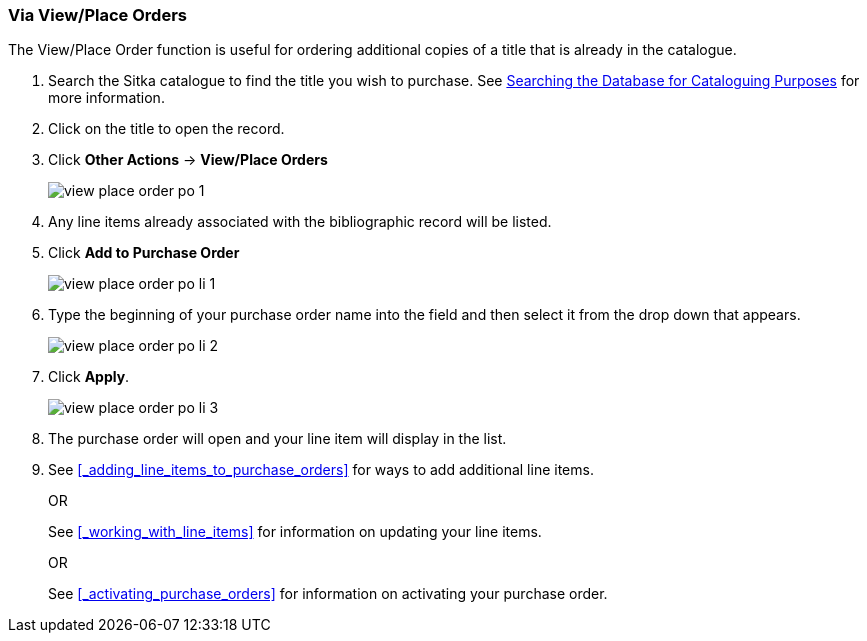 [[_po_li_via_view_place_order]]
Via View/Place Orders
~~~~~~~~~~~~~~~~~~~~~

(((view/place order)))
(((place order, staff catalogue)))
(((purchase orders, view/place order)))

The View/Place Order function is useful for ordering additional copies of a title
that is already in the catalogue.

. Search the Sitka catalogue to find the title you wish to purchase.  See 
http://docs.libraries.coop/sitka/_searching_the_database_for_cataloguing_purposes.html[Searching
the Database for Cataloguing Purposes] for more information.
. Click on the title to open the record. 
. Click *Other Actions* -> *View/Place Orders*
+
image::images/acquisitions/view-place-order/view-place-order-po-1.png[]
+
. Any line items already associated with the bibliographic record will be listed.
. Click *Add to Purchase Order*
+
image::images/acquisitions/adding-line-items-po/view-place-order-po-li-1.png[]
+
. Type the beginning of your purchase order name into the field and then select
it from the drop down that appears.
+
image::images/acquisitions/adding-line-items-po/view-place-order-po-li-2.png[]
+
. Click *Apply*.
+
image::images/acquisitions/adding-line-items-po/view-place-order-po-li-3.png[]
+
. The purchase order will open and your line item will display in the list.
. See xref:_adding_line_items_to_purchase_orders[] for ways to add additional line items.
+
OR
+
See xref:_working_with_line_items[] for information on updating your line items. 
+
OR
+
See xref:_activating_purchase_orders[] for information on activating your 
purchase order.

